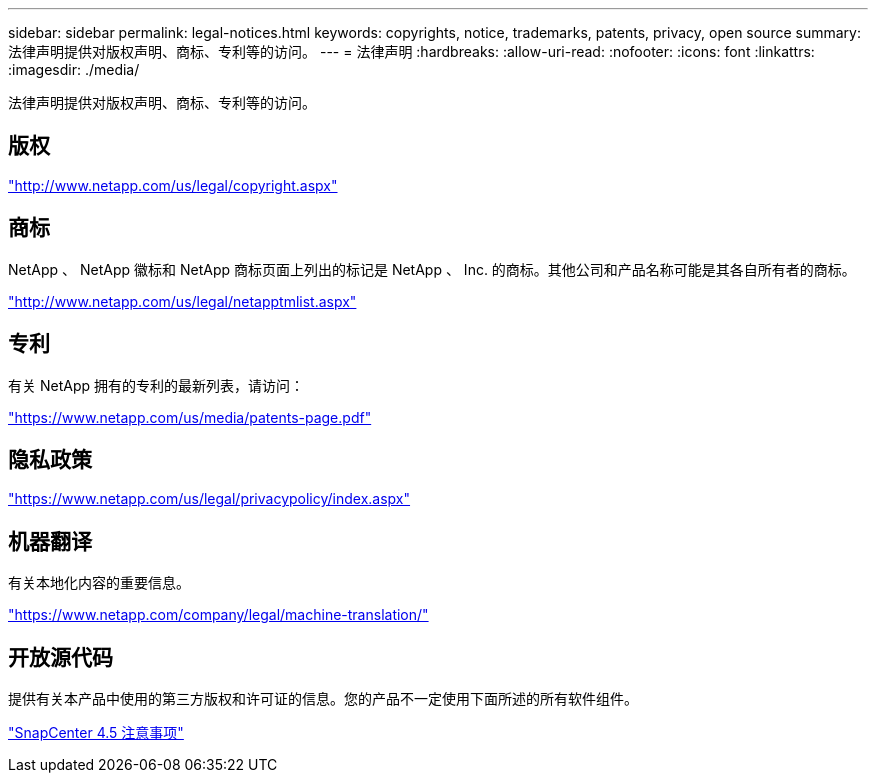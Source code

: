 ---
sidebar: sidebar 
permalink: legal-notices.html 
keywords: copyrights, notice, trademarks, patents, privacy, open source 
summary: 法律声明提供对版权声明、商标、专利等的访问。 
---
= 法律声明
:hardbreaks:
:allow-uri-read: 
:nofooter: 
:icons: font
:linkattrs: 
:imagesdir: ./media/


法律声明提供对版权声明、商标、专利等的访问。



== 版权

http://www.netapp.com/us/legal/copyright.aspx["http://www.netapp.com/us/legal/copyright.aspx"]



== 商标

NetApp 、 NetApp 徽标和 NetApp 商标页面上列出的标记是 NetApp 、 Inc. 的商标。其他公司和产品名称可能是其各自所有者的商标。

http://www.netapp.com/us/legal/netapptmlist.aspx["http://www.netapp.com/us/legal/netapptmlist.aspx"]



== 专利

有关 NetApp 拥有的专利的最新列表，请访问：

https://www.netapp.com/us/media/patents-page.pdf["https://www.netapp.com/us/media/patents-page.pdf"]



== 隐私政策

https://www.netapp.com/us/legal/privacypolicy/index.aspx["https://www.netapp.com/us/legal/privacypolicy/index.aspx"]



== 机器翻译

有关本地化内容的重要信息。

https://www.netapp.com/company/legal/machine-translation/["https://www.netapp.com/company/legal/machine-translation/"]



== 开放源代码

提供有关本产品中使用的第三方版权和许可证的信息。您的产品不一定使用下面所述的所有软件组件。

https://library.netapp.com/ecm/ecm_download_file/ECMLP2877145["SnapCenter 4.5 注意事项"^]
